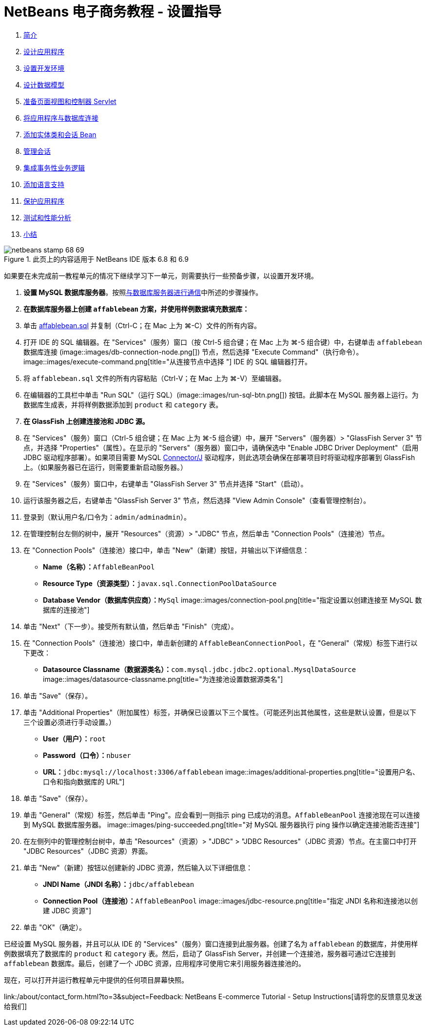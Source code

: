 // 
//     Licensed to the Apache Software Foundation (ASF) under one
//     or more contributor license agreements.  See the NOTICE file
//     distributed with this work for additional information
//     regarding copyright ownership.  The ASF licenses this file
//     to you under the Apache License, Version 2.0 (the
//     "License"); you may not use this file except in compliance
//     with the License.  You may obtain a copy of the License at
// 
//       http://www.apache.org/licenses/LICENSE-2.0
// 
//     Unless required by applicable law or agreed to in writing,
//     software distributed under the License is distributed on an
//     "AS IS" BASIS, WITHOUT WARRANTIES OR CONDITIONS OF ANY
//     KIND, either express or implied.  See the License for the
//     specific language governing permissions and limitations
//     under the License.
//

= NetBeans 电子商务教程 - 设置指导
:jbake-type: tutorial
:jbake-tags: tutorials 
:jbake-status: published
:syntax: true
:toc: left
:toc-title:
:description: NetBeans 电子商务教程 - 设置指导 - Apache NetBeans
:keywords: Apache NetBeans, Tutorials, NetBeans 电子商务教程 - 设置指导



1. link:intro.html[+简介+]
2. link:design.html[+设计应用程序+]
3. link:setup-dev-environ.html[+设置开发环境+]
4. link:data-model.html[+设计数据模型+]
5. link:page-views-controller.html[+准备页面视图和控制器 Servlet+]
6. link:connect-db.html[+将应用程序与数据库连接+]
7. link:entity-session.html[+添加实体类和会话 Bean+]
8. link:manage-sessions.html[+管理会话+]
9. link:transaction.html[+集成事务性业务逻辑+]
10. link:language.html[+添加语言支持+]
11. link:security.html[+保护应用程序+]
12. link:test-profile.html[+测试和性能分析+]
13. link:conclusion.html[+小结+]

image::../../../../images_www/articles/68/netbeans-stamp-68-69.png[title="此页上的内容适用于 NetBeans IDE 版本 6.8 和 6.9"]

如果要在未完成前一教程单元的情况下继续学习下一单元，则需要执行一些预备步骤，以设置开发环境。

1. *设置 MySQL 数据库服务器*。按照link:setup-dev-environ.html#communicate[+与数据库服务器进行通信+]中所述的步骤操作。
2. *在数据库服务器上创建 `affablebean` 方案，并使用样例数据填充数据库：*
1. 单击 link:https://netbeans.org/projects/samples/downloads/download/Samples%252FJavaEE%252Fecommerce%252Faffablebean.sql[+affablebean.sql+] 并复制（Ctrl-C；在 Mac 上为 ⌘-C）文件的所有内容。
2. 打开 IDE 的 SQL 编辑器。在 "Services"（服务）窗口（按 Ctrl-5 组合键；在 Mac 上为 ⌘-5 组合键）中，右键单击 `affablebean` 数据库连接 (image::images/db-connection-node.png[]) 节点，然后选择 "Execute Command"（执行命令）。
image::images/execute-command.png[title="从连接节点中选择 "] 
IDE 的 SQL 编辑器打开。
3. 将 `affablebean.sql` 文件的所有内容粘贴（Ctrl-V；在 Mac 上为 ⌘-V）至编辑器。
4. 在编辑器的工具栏中单击 "Run SQL"（运行 SQL）(image::images/run-sql-btn.png[]) 按钮。此脚本在 MySQL 服务器上运行。为数据库生成表，并将样例数据添加到 `product` 和 `category` 表。
3. *在 GlassFish 上创建连接池和 JDBC 源。*
1. 在 "Services"（服务）窗口（Ctrl-5 组合键；在 Mac 上为 ⌘-5 组合键）中，展开 "Servers"（服务器）> "GlassFish Server 3" 节点，并选择 "Properties"（属性）。在显示的 "Servers"（服务器）窗口中，请确保选中 "Enable JDBC Driver Deployment"（启用 JDBC 驱动程序部署）。如果项目需要 MySQL link:http://www.mysql.com/downloads/connector/j/[+Connector/J+] 驱动程序，则此选项会确保在部署项目时将驱动程序部署到 GlassFish 上。（如果服务器已在运行，则需要重新启动服务器。）
2. 在 "Services"（服务）窗口中，右键单击 "GlassFish Server 3" 节点并选择 "Start"（启动）。
3. 运行该服务器之后，右键单击 "GlassFish Server 3" 节点，然后选择 "View Admin Console"（查看管理控制台）。
4. 登录到（默认用户名/口令为：`admin/adminadmin`）。
5. 在管理控制台左侧的树中，展开 "Resources"（资源）> "JDBC" 节点，然后单击 "Connection Pools"（连接池）节点。
6. 在 "Connection Pools"（连接池）接口中，单击 "New"（新建）按钮，并输出以下详细信息：
* *Name（名称）：*`AffableBeanPool`
* *Resource Type（资源类型）：*`javax.sql.ConnectionPoolDataSource`
* *Database Vendor（数据库供应商）：*`MySql`
image::images/connection-pool.png[title="指定设置以创建连接至 MySQL 数据库的连接池"]
7. 单击 "Next"（下一步）。接受所有默认值，然后单击 "Finish"（完成）。
8. 在 "Connection Pools"（连接池）接口中，单击新创建的 `AffableBeanConnectionPool`，在 "General"（常规）标签下进行以下更改：
* *Datasource Classname（数据源类名）：*`com.mysql.jdbc.jdbc2.optional.MysqlDataSource`
image::images/datasource-classname.png[title="为连接池设置数据源类名"]
9. 单击 "Save"（保存）。
10. 单击 "Additional Properties"（附加属性）标签，并确保已设置以下三个属性。（可能还列出其他属性，这些是默认设置，但是以下三个设置必须进行手动设置。）
* *User（用户）：*`root`
* *Password（口令）：*`nbuser`
* *URL：*`jdbc:mysql://localhost:3306/affablebean`
image::images/additional-properties.png[title="设置用户名、口令和指向数据库的 URL"]
11. 单击 "Save"（保存）。
12. 单击 "General"（常规）标签，然后单击 "Ping"。应会看到一则指示 ping 已成功的消息。`AffableBeanPool` 连接池现在可以连接到 MySQL 数据库服务器。 
image::images/ping-succeeded.png[title="对 MySQL 服务器执行 ping 操作以确定连接池能否连接"]
13. 在左侧列中的管理控制台树中，单击 "Resources"（资源）> "JDBC" > "JDBC Resources"（JDBC 资源）节点。在主窗口中打开 "JDBC Resources"（JDBC 资源）界面。
14. 单击 "New"（新建）按钮以创建新的 JDBC 资源，然后输入以下详细信息：
* *JNDI Name（JNDI 名称）：*`jdbc/affablebean`
* *Connection Pool（连接池）：*`AffableBeanPool`
image::images/jdbc-resource.png[title="指定 JNDI 名称和连接池以创建 JDBC 资源"]
15. 单击 "OK"（确定）。

已经设置 MySQL 服务器，并且可以从 IDE 的 "Services"（服务）窗口连接到此服务器。创建了名为 `affablebean` 的数据库，并使用样例数据填充了数据库的 `product` 和 `category` 表。然后，启动了 GlassFish Server，并创建一个连接池，服务器可通过它连接到 `affablebean` 数据库。最后，创建了一个 JDBC 资源，应用程序可使用它来引用服务器连接池的。

现在，可以打开并运行教程单元中提供的任何项目屏幕快照。

link:/about/contact_form.html?to=3&subject=Feedback: NetBeans E-commerce Tutorial - Setup Instructions[+请将您的反馈意见发送给我们+]


